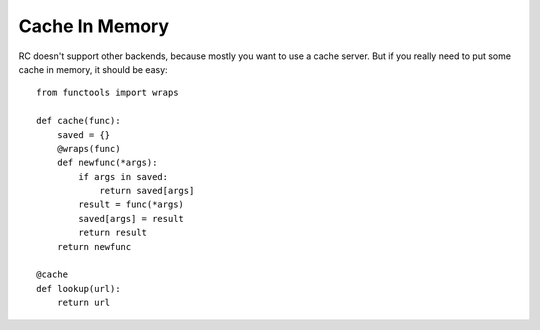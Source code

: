 .. _memory_cache:

Cache In Memory
===============

RC doesn't support other backends, because mostly you want to use a cache
server.  But if you really need to put some cache in memory, it should be
easy::

    from functools import wraps

    def cache(func):
        saved = {}
        @wraps(func)
        def newfunc(*args):
            if args in saved:
                return saved[args]
            result = func(*args)
            saved[args] = result
            return result
        return newfunc

    @cache
    def lookup(url):
        return url
